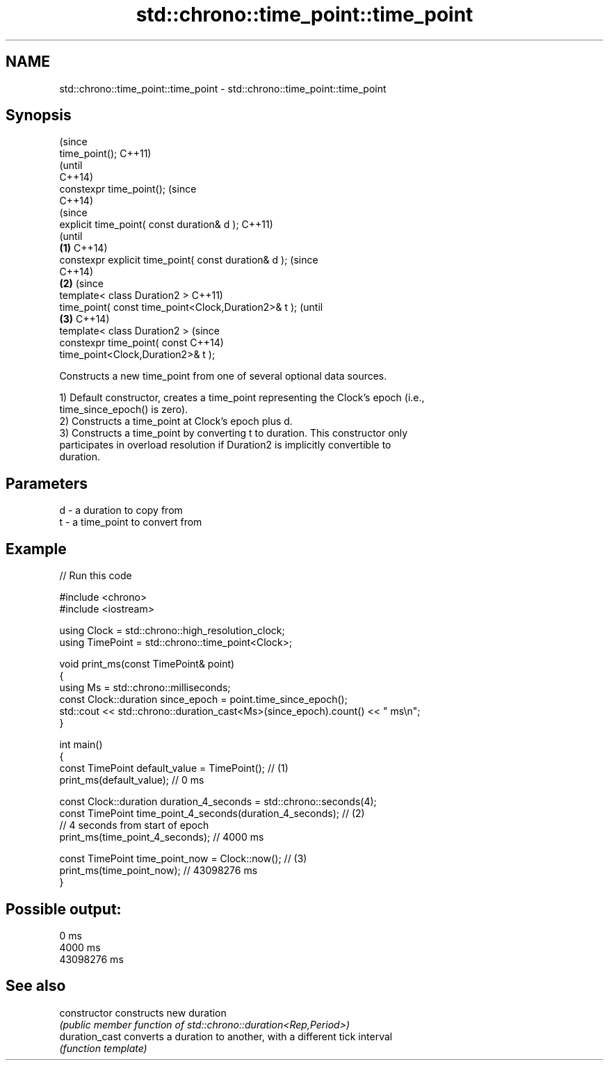 .TH std::chrono::time_point::time_point 3 "2021.11.17" "http://cppreference.com" "C++ Standard Libary"
.SH NAME
std::chrono::time_point::time_point \- std::chrono::time_point::time_point

.SH Synopsis
                                                                (since
   time_point();                                                C++11)
                                                                (until
                                                                C++14)
   constexpr time_point();                                      (since
                                                                C++14)
                                                                        (since
   explicit time_point( const duration& d );                            C++11)
                                                                        (until
                                                        \fB(1)\fP             C++14)
   constexpr explicit time_point( const duration& d );                  (since
                                                                        C++14)
                                                            \fB(2)\fP                 (since
   template< class Duration2 >                                                  C++11)
   time_point( const time_point<Clock,Duration2>& t );                          (until
                                                                \fB(3)\fP             C++14)
   template< class Duration2 >                                                  (since
   constexpr time_point( const                                                  C++14)
   time_point<Clock,Duration2>& t );

   Constructs a new time_point from one of several optional data sources.

   1) Default constructor, creates a time_point representing the Clock's epoch (i.e.,
   time_since_epoch() is zero).
   2) Constructs a time_point at Clock's epoch plus d.
   3) Constructs a time_point by converting t to duration. This constructor only
   participates in overload resolution if Duration2 is implicitly convertible to
   duration.

.SH Parameters

   d - a duration to copy from
   t - a time_point to convert from

.SH Example


// Run this code

 #include <chrono>
 #include <iostream>

 using Clock = std::chrono::high_resolution_clock;
 using TimePoint = std::chrono::time_point<Clock>;

 void print_ms(const TimePoint& point)
 {
     using Ms = std::chrono::milliseconds;
     const Clock::duration since_epoch = point.time_since_epoch();
     std::cout << std::chrono::duration_cast<Ms>(since_epoch).count() << " ms\\n";
 }

 int main()
 {
     const TimePoint default_value = TimePoint(); // (1)
     print_ms(default_value); // 0 ms

     const Clock::duration duration_4_seconds = std::chrono::seconds(4);
     const TimePoint time_point_4_seconds(duration_4_seconds); // (2)
       // 4 seconds from start of epoch
     print_ms(time_point_4_seconds); // 4000 ms

     const TimePoint time_point_now = Clock::now(); // (3)
     print_ms(time_point_now); // 43098276 ms
 }

.SH Possible output:

 0 ms
 4000 ms
 43098276 ms

.SH See also

   constructor   constructs new duration
                 \fI(public member function of std::chrono::duration<Rep,Period>)\fP
   duration_cast converts a duration to another, with a different tick interval
                 \fI(function template)\fP
